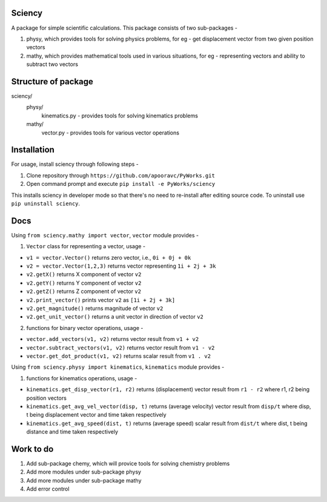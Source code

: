 **Sciency**
=====

A package for simple scientific calculations. This package consists of two sub-packages -

1. physy, which provides tools for solving physics problems, for eg - get displacement vector from two given position vectors
2. mathy, which provides mathematical tools used in various situations, for eg - representing vectors and ability to subtract two vectors

**Structure of package**
=====

sciency/
  physy/
    kinematics.py - provides tools for solving kinematics problems
  mathy/
    vector.py - provides tools for various vector operations

**Installation**
=====

For usage, install sciency through following steps -

1. Clone repository through ``https://github.com/apooravc/PyWorks.git``
2. Open command prompt and execute ``pip install -e PyWorks/sciency``

This installs sciency in developer mode so that there's no need to re-install after editing source code. To uninstall use ``pip uninstall sciency``.

**Docs**
=====

Using ``from sciency.mathy import vector``, ``vector`` module provides -

1. ``Vector`` class for representing a vector, usage -

- ``v1 = vector.Vector()`` returns zero vector, i.e., ``0i + 0j + 0k``
- ``v2 = vector.Vector(1,2,3)`` returns vector representing ``1i + 2j + 3k``
- ``v2.getX()`` returns X component of vector ``v2``
- ``v2.getY()`` returns Y component of vector ``v2``
- ``v2.getZ()`` returns Z component of vector ``v2``
- ``v2.print_vector()`` prints vector ``v2`` as ``[1i + 2j + 3k]``
- ``v2.get_magnitude()`` returns magnitude of vector ``v2``
- ``v2.get_unit_vector()`` returns a unit vector in direction of vector ``v2``

2. functions for binary vector operations, usage -

- ``vector.add_vectors(v1, v2)`` returns vector result from ``v1 + v2``
- ``vector.subtract_vectors(v1, v2)`` returns vector result from ``v1 - v2``
- ``vector.get_dot_product(v1, v2)`` returns scalar result from ``v1 . v2``

Using ``from sciency.physy import kinematics``, ``kinematics`` module provides -

1. functions for kinematics operations, usage -

- ``kinematics.get_disp_vector(r1, r2)`` returns (displacement) vector result from ``r1 - r2`` where r1, r2 being position vectors
- ``kinematics.get_avg_vel_vector(disp, t)`` returns (average velocity) vector result from ``disp/t`` where disp, t being displacement vector and time taken respectively
- ``kinematics.get_avg_speed(dist, t)`` returns (average speed) scalar result from ``dist/t`` where dist, t being distance and time taken respectively

**Work to do**
=====

1. Add sub-package chemy, which will provice tools for solving chemistry problems
2. Add more modules under sub-package physy
3. Add more modules under sub-package mathy
4. Add error control
